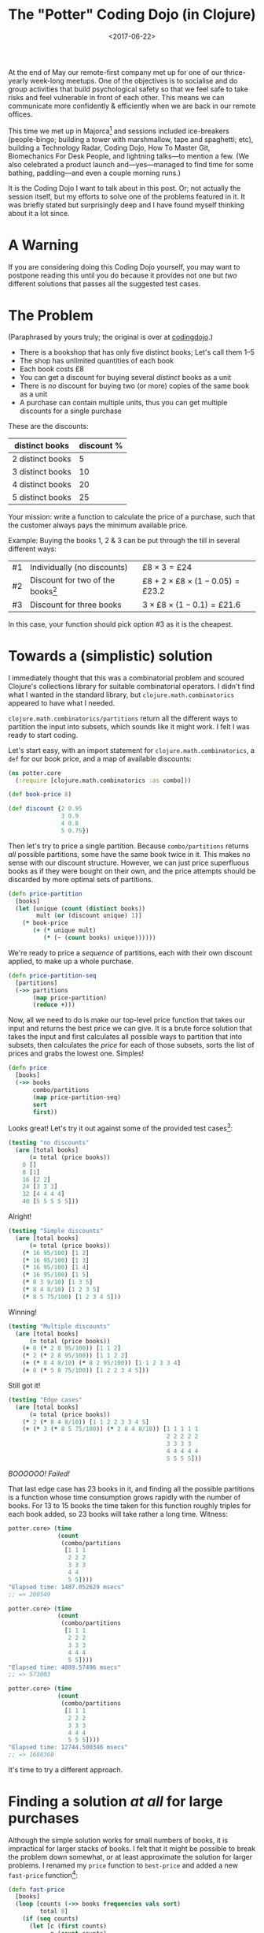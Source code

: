 #+title: The "Potter" Coding Dojo (in Clojure)
#+date: <2017-06-22>
#+category: Clojure

At the end of May our remote-first company met up for one of our
thrice-yearly week-long meetups. One of the objectives is to socialise
and do group activities that build psychological safety so that we feel
safe to take risks and feel vulnerable in front of each other. This
means we can communicate more confidently & efficiently when we are
back in our remote offices.

This time we met up in Majorca[fn:1] and sessions included
ice-breakers (people-bingo; building a tower with marshmallow, tape
and spaghetti; etc), building a Technology Radar, Coding Dojo, How To
Master Git, Biomechanics For Desk People, and lightning talks---to
mention a few. (We also celebrated a product launch
and---yes---managed to find time for some bathing, paddling—and even a
couple morning runs.)

It is the Coding Dojo I want to talk about in this post. Or; not
actually the session itself, but my efforts to solve one of the
problems featured in it. It was briefly stated but surprisingly
deep and I have found myself thinking about it a lot since.

#+TOC: headlines

* A Warning
:PROPERTIES:
:CUSTOM_ID: a-warning
:END:

If you are considering doing this Coding Dojo yourself, you may want
to postpone reading this until you do because it provides not one but
/two/ different solutions that passes all the suggested test cases.

* The Problem
:PROPERTIES:
:CUSTOM_ID: the-problem
:END:

(Paraphrased by yours truly; the original is over at [[http://codingdojo.org/kata/Potter/][codingdojo]].)

- There is a bookshop that has only five distinct books; Let's call
  them 1--5
- The shop has unlimited quantities of each book
- Each book costs £8
- You can get a discount for buying several /distinct/ books as a unit
- There is /no/ discount for buying two (or more) copies of the same
  book as a unit
- A purchase can contain multiple units, thus you can get multiple
  discounts for a single purchase

These are the discounts:

| distinct books   | discount % |
|------------------+------------|
| 2 distinct books |          5 |
| 3 distinct books |         10 |
| 4 distinct books |         20 |
| 5 distinct books |         25 |


Your mission: write a function to calculate the price of a purchase,
such that the customer always pays the minimum available price.

Example: Buying the books 1, 2 & 3 can be put through the till in
several different ways:

| #1 | Individually (no discounts)         | $£8 \times 3 = £24$                          |
| #2 | Discount for two of the books[fn:1] | $£8 + 2 \times £8 \times (1 - 0.05) = £23.2$ |
| #3 | Discount for three books            | $3 \times £8 \times (1 - 0.1) = £21.6$       |

In this case, your function should pick option #3 as it is the
cheapest.

* Towards a (simplistic) solution
:PROPERTIES:
:CUSTOM_ID: simple-solution
:END:

I immediately thought that this was a combinatorial problem and scoured
Clojure's collections library for suitable combinatorial operators. I
didn't find what I wanted in the standard library, but
~clojure.math.combinatorics~ appeared to have what I needed.

~clojure.math.combinatorics/partitions~ return all the different ways to
partition the input into subsets, which sounds like it might work. I
felt I was ready to start coding.

Let's start easy, with an import statement for
~clojure.math.combinatorics~, a ~def~ for our book price, and a map of
available discounts:

#+BEGIN_SRC clojure
(ns potter.core
  (:require [clojure.math.combinatorics :as combo]))

(def book-price 8)

(def discount {2 0.95
               3 0.9
               4 0.8
               5 0.75})
#+END_SRC

Then let's try to price a single partition. Because ~combo/partitions~
returns /all/ possible partitions, some have the same book twice in it.
This makes no sense with our discount structure. However, we can just
price superfluous books as if they were bought on their own, and the
price attempts should be discarded by more optimal sets of partitions.

#+BEGIN_SRC clojure
  (defn price-partition
    [books]
    (let [unique (count (distinct books))
          mult (or (discount unique) 1)]
      (* book-price
         (+ (* unique mult)
            (* (- (count books) unique))))))
#+END_SRC

We're ready to price a /sequence/ of partitions, each with their own
discount applied, to make up a whole purchase.

#+BEGIN_SRC clojure
  (defn price-partition-seq
    [partitions]
    (->> partitions
         (map price-partition)
         (reduce +)))
#+END_SRC

Now, all we need to do is make our top-level price function that takes
our input and returns the best price we can give. It is a brute force
solution that takes the input and first calculates all possible ways
to partition that into subsets, then calculates the /price/ for each of
those subsets, sorts the list of prices and grabs the lowest one.
Simples!

#+BEGIN_SRC clojure
  (defn price
    [books]
    (->> books
         combo/partitions
         (map price-partition-seq)
         sort
         first))
#+END_SRC

Looks great! Let's try it out against some of the provided test
cases[fn:2]:

#+BEGIN_SRC clojure
  (testing "no discounts"
    (are [total books]
        (= total (price books))
      0 []
      8 [1]
      16 [2 2]
      24 [3 3 3]
      32 [4 4 4 4]
      40 [5 5 5 5 5]))
#+END_SRC

Alright!

#+BEGIN_SRC clojure
  (testing "Simple discounts"
    (are [total books]
        (= total (price books))
      (* 16 95/100) [1 2]
      (* 16 95/100) [1 3]
      (* 16 95/100) [1 4]
      (* 16 95/100) [1 5]
      (* 8 3 9/10) [1 3 5]
      (* 8 4 8/10) [1 2 3 5]
      (* 8 5 75/100) [1 2 3 4 5]))
#+END_SRC

Winning!

#+BEGIN_SRC clojure
  (testing "Multiple discounts"
    (are [total books]
        (= total (price books))
      (+ 8 (* 2 8 95/100)) [1 1 2]
      (* 2 (* 2 8 95/100)) [1 1 2 2]
      (+ (* 8 4 8/10) (* 8 2 95/100)) [1 1 2 3 3 4]
      (+ 8 (* 5 8 75/100)) [1 2 2 3 4 5]))
#+END_SRC

Still got it!

#+BEGIN_SRC clojure
  (testing "Edge cases"
    (are [total books]
        (= total (price books))
      (* 2 (* 8 4 8/10)) [1 1 2 2 3 3 4 5]
      (+ (* 3 (* 8 5 75/100)) (* 2 8 4 8/10)) [1 1 1 1 1
                                               2 2 2 2 2
                                               3 3 3 3
                                               4 4 4 4 4
                                               5 5 5 5]))
#+END_SRC

/BOOOOOO! Failed!/

That last edge case has 23 books in it, and finding all the possible
partitions is a function whose time consumption grows rapidly with the
number of books. For 13 to 15 books the time taken for this function
roughly triples for each book added, so 23 books will take rather a
long time. Witness:

#+BEGIN_SRC clojure
  potter.core> (time
                (count
                 (combo/partitions
                  [1 1 1
                   2 2 2
                   3 3 3
                   4 4
                   5 5])))
  "Elapsed time: 1487.052629 msecs"
  ;; => 200549

  potter.core> (time
                (count
                 (combo/partitions
                  [1 1 1
                   2 2 2
                   3 3 3
                   4 4 4
                   5 5])))
  "Elapsed time: 4089.57496 msecs"
  ;; => 573003

  potter.core> (time
                (count
                 (combo/partitions
                  [1 1 1
                   2 2 2
                   3 3 3
                   4 4 4
                   5 5 5])))
  "Elapsed time: 12744.500346 msecs"
  ;; => 1688360
#+END_SRC

It's time to try a different approach.

* Finding a solution /at all/ for large purchases
:PROPERTIES:
:CUSTOM_ID: fast-approximation
:END:

Although the simple solution works for small numbers of books, it is
impractical for larger stacks of books. I felt that it might be
possible to break the problem down somewhat, or at least approximate
the solution for larger problems. I renamed my ~price~ function to
~best-price~ and added a new ~fast-price~ function[fn:4]:

#+BEGIN_SRC clojure
  (defn fast-price
    [books]
    (loop [counts (->> books frequencies vals sort)
           total 0]
      (if (seq counts)
        (let [c (first counts)
              n (count counts)
              p (* c (price-partition (take n (iterate inc 1))))]
          (recur (->> counts
                      (map #(- % c))
                      (remove zero?))
                 (+ total p)))
        total)))
#+END_SRC

Then it was a case of finding a suitable threshold to switch from one
to the other. I checked the wind direction, phases of the moon, read
my tea leaves and goat entrails and came up with:

#+BEGIN_SRC clojure
  (defn price
    [books]
    (if (< (count books) 10)
      (best-price books)
      (fast-price books)))
#+END_SRC

Job done! Well, sort-of. This solution is fast and finds /a/ price, but
it does not find /the best/ price for the final edge case.

* Actually passing tests for edge cases
:PROPERTIES:
:CUSTOM_ID: passing-all-tests
:END:

My fast solution eagerly tries to build as big partitions as possible
from the remaining books. So if you have the following: 1 1 2 2 3 3 4
5 it will price that as:

$£8 \times 5 \times (1 - 0.25) + £8 \times 3 \times (1 - 0.9) = £51.60$

However, it's actually cheaper to price that as two partitions of four
books:

$2 \times £8 \times 4 \times (1 - 0.2) = £51.20$

After a bit of trial-and-error in the Clojure REPL I felt confident
that this was the only such edge case, and decided to just build my
solution around that. I deleted most of the code I had, along the way
micro-optimised[fn:3] fast price lookup for a unit of books. This map
directly gave the price for a stack of 1-5 unique books, having the
discount already added to it.

#+BEGIN_SRC clojure
  (def fast-price-lookup
    "Pre-calculated prices (with discount)
    for a stack of up to 5 distinct books."
    {1 book-price
     2 (* 2 book-price 95/100)
     3 (* 3 book-price 9/10)
     4 (* 4 book-price 8/10)
     5 (* 5 book-price 75/100)})
#+END_SRC

I then did a variety of my previous ~fast-price~ function. I separated
all the books into piles of distinct books, then built the biggest
sets of unique books I could (by taking one from each pile) and priced
them as a unit /unless/ I reached a state that I recognised I could
more beneficially price as $4 + 4$ than $5 + 3$ books. Here's the code
for that:

#+BEGIN_SRC clojure
  (defn price
    [books]

    ;; Separate the books into piles of
    ;; individual books
    (loop [book-piles (->> books
                           frequencies
                           vals
                           sort)
           total 0]

      ;; Any more piles of books left?
      (if (seq book-piles)

        ;; Do we hit the special case
        ;; where two four-book stacks are
        ;; cheaper than two stacks of
        ;; three and five unique books
        ;; each?
        (if (= '(1 1 2 2 2) book-piles)

          ;; Return current total plus the
          ;; cost of two stacks of four
          ;; unique books.
          (+ total (* 2 (fast-price-lookup 4)))

          ;; Take one book from each
          ;; remaining pile & add the cost
          ;; of this stack of books to the
          ;; running total.
          (recur (->> book-piles
                      (map dec)
                      (remove zero?))
                 (+ total
                    (fast-price-lookup
                     (count book-piles)))))

        ;; No more piles of books left;
        ;; return total.
        total)))
#+END_SRC

There's a lot to like about this. It's dirt simple, and /fast/. I can
price millions of books with this, no problems.

I was very, very pleased with myself until [[https://michtran.ca][Michelle]], a colleague,
pointed out that it is highly sensitive to changes in the discount
amounts. She even went as far as calling it /cheating/ which made me
feel like taking a few deep breaths into a paper bag. But she is
right! Change the discount amount given for four books and the pricing
function may start to exhibit weird behaviour.

* Towards a moderately fast, correct & /robust/ solution
:PROPERTIES:
:CUSTOM_ID: less-cheating
:END:

Michelle tried to show me how to solve the problem using /Maths/ but
kept on being distracted from reaching a solution by my questions
about her notation[fn:5]. We did manage to satisfy ourselves that
given a huge amount of books we can break the problem into smaller
chunks, of size at most $N \times N$ where $N$ is the biggest number
of books we offer a lump discount for. The problem is that in our case
$N = 5$ and $5 \times 5 = 25$ is more books than we have in the edge
case that we /already/ failed to handle.

This was as far as I got at this work trip, but I've been thinking
about the problem (too much) since. Is it possible to make a solution
that is correct, fast enough to handle all the provided edge cases,
and /robust/ against changes in the discounts? It feels like it should
be.

I think there will still be a combinatorial element to the solution.
My hope is to add some domain-informed restrictions such that we can
pass all the suggested test cases in a reasonable time span. I believe
it should be possible. I can think of some restrictions:

- Don't generate partitions with more than N items, where N is max
  number of books we offer a discount for (i.e. 5)
- Don't generate partitions with duplicates

One approach I thought of was to generate a set of different /shapes/ of
sets that fit those constraints, and try to fit the books we have into
these sets.

** Experimenting in a Clojure REPL
:PROPERTIES:
:CUSTOM_ID: experimenting-in-repl
:END:

I still think that ~combo/partitions~ can help me find all the different
/shapes/ or partitions, with a bit of creative management of its input,
so let's swap to a REPL and try just that.

#+BEGIN_SRC clojure
  potter.core> (combo/partitions [1 1 1])
  ;; => (([1 1 1]) ([1 1] [1]) ([1] [1] [1]))
#+END_SRC

Great! That looks like just the ticket. Let's print each set of
partitions on a separate line, and count all the different solutions
for, say, 6 books.

#+BEGIN_SRC clojure
  potter.core> (count
                (map prn
                     (combo/partitions
                      (repeat 6 1))))
  ([1 1 1 1 1 1])
  ([1 1 1 1 1] [1])
  ([1 1 1 1] [1 1])
  ([1 1 1 1] [1] [1])
  ([1 1 1] [1 1 1])
  ([1 1 1] [1 1] [1])
  ([1 1 1] [1] [1] [1])
  ([1 1] [1 1] [1 1])
  ([1 1] [1 1] [1] [1])
  ([1 1] [1] [1] [1] [1])
  ([1] [1] [1] [1] [1] [1])
  ;; => 11
#+END_SRC

Ah, looking good, except we have to get rid of any solutions with
subsets of more than N elements. Remove takes care of that:

#+BEGIN_SRC clojure
  potter.core> (count
                (map prn
                     (remove #(> (count (first %)) 5)
                             (combo/partitions
                              (repeat 6 1)))))
  ([1 1 1 1 1] [1])
  ([1 1 1 1] [1 1])
  ([1 1 1 1] [1] [1])
  ([1 1 1] [1 1 1])
  ([1 1 1] [1 1] [1])
  ([1 1 1] [1] [1] [1])
  ([1 1] [1 1] [1 1])
  ([1 1] [1 1] [1] [1])
  ([1 1] [1] [1] [1] [1])
  ([1] [1] [1] [1] [1] [1])
  ;; => 10
#+END_SRC

Success! And now I realised that we can rank those patterns by their
price, so that when we try to fit our actual set of books we can stop
as soon as we find our first match---because any later matches we find
/must/ be more expensive. Let's just check that we can call this with a
value bigger than 23:

#+BEGIN_SRC clojure
potter.core> (time
              (count
               (remove #(> (count (first %)) 5)
                       (combo/partitions
                        (repeat 25 1)))))
"Elapsed time: 54.559845 msecs"
;; => 377
#+END_SRC

Alright! I think that will suffice. Now let's get to work on this
solution.

/Days later/

Oh boy. I just came back from a very, very deep rabbit-hole. Rather
than trying to detail the process, let's just skip straight to a tour
of the result...

** A tour of my final solution
:PROPERTIES:
:CUSTOM_ID: solution-tour
:END:

Let's start with the basics. We need the ~clojure.math.combinatorics~
package, so let's import that. And let's define our book price too.
You'll notice that this time I'm back to defining the discounts more
simply, because I imagine that's the most frequent changes one would
make.

#+BEGIN_SRC clojure
  (ns potter.core
    (:require
     [clojure.math.combinatorics :as combo]))

  (def book-price 8)

  (def discounts
    {2 5/100
     3 10/100
     4 20/100
     5 25/100})
#+END_SRC

We know we'll price /partitions/ of books, so let's make a function to
price each partition, and one to price a /collection/ of partitions.
These don't need to be terribly efficient, because we won't be
calling them very often.

#+BEGIN_SRC clojure
  (defn- price-partition
    "Price a partition of N distinct books."
    [n]
    (let [discount (or (discounts n) 0)
          multiplier (- 1 discount)]
      (* book-price n multiplier)))

  (defn- sum-price-partitions
    "Calculate the sum of a sequence of
    book partitions."
    [parts]
    (->> parts
         (map price-partition)
         (reduce +)))
#+END_SRC

Now we need a way to create all the possible ways to partition our
number of books into parts. There is never a point in considering any
parts larger than the max number of books we offer a discount for, so
let's find that first. ~partitions~ returns a nested sequence of
integers, where each integer is a count of books.

#+BEGIN_SRC clojure
  (defn- max-partition-size
    "Given a map of discounts picks
    the max partition size to consider."
    [discounts]
    (->> discounts keys sort last))

  (defn- partitions
    "Produce a sequence of possible
    partitions representing N number of
    books, constrained by a max size for
    each partition."
    [n max-part-size]
    (->> (repeat n 1)
         combo/partitions
         (map #(map count %))
         (remove #(> (first %) max-part-size))))
#+END_SRC

We don't need to know the actual books to price them (because all
books cost the same). Since we now have all the possible partitions of
books we can calculate the price of all those partitions, and rank
them so that the "best" partitions go first. We now have a sorted list
of prices that we will pay, mapped to a set of partitions we have to
separate the books in to pay that price. Though, we don't know /which/
of those prices we'll end up paying yet.

#+BEGIN_SRC clojure
  (defn- sort-partitions-by-price
    "Zip sequences of prices & partitions
    together, and sort by price so the
    cheapest sequence of partitions comes
    first."
    [prices parts]
    (->> (map vector prices parts)
         (sort-by first)))
#+END_SRC

I'm going to borrow an element from my previous solution and separate
the entire purchase into stacks of distinct books. This is represented
as a vector of integers, where each integer is the count of books in
that stack. We then need a function to pick a selection (partition) of
books from these stacks and return the new stack. We also need a
function to find all the different ways to pick /N/ books from /M/ stacks
of books. Here are both of those.

#+BEGIN_SRC clojure
  (defn- pick-books
    "Pick books from the given stacks
    according to indices given; return
    remaining stacks of books."
    [stacks indices]
    ;; update-in *really* doesn't like seqs,
    ;; hence we ensure stacks is a vector here
    (loop [stacks (vec stacks)
           [x & xs] indices]
      (if-not x
        (remove zero? stacks)
        (recur
         (update-in stacks [x] dec) xs))))


  (defn- pick-combinations
    "All the unique ways to pick N
    books from a set of stacks."
    [stacks n]
    (combo/combinations
     (range (count stacks)) n))
#+END_SRC

We are now arriving at the difficult bit... We need a function to
check if it's possible to map our desired purchase of books to a
particular set of partitions of books. Or put another way, given a seq
of partition sizes can we pick all of them (depleting the set of
books) such that each partition contains distinct books? This is
essentially a depth-first search.

#+BEGIN_SRC clojure
  (defn- picks-completely?
    "Is it possible to pick the given
    partitions from the stacks of books,
    such that all the stacks are used up?"
    [parts stacks]
    (loop [stacks stacks
           potential-picks (pick-combinations
                            stacks (first parts))
           remaining-parts (rest parts)
           backtrack-stack []]

      ;; Have we reached a dead end?
      (if (empty? potential-picks)

        ;; Can we backtrack to try
        ;; a different path?
        (if (empty? backtrack-stack)
          false
          (let [prev (peek backtrack-stack)
                stacks (nth prev 0)
                potential-picks (nth prev 1)
                parts (nth prev 2)]
            (recur stacks
                   (rest potential-picks)
                   parts
                   (pop backtrack-stack))))

        (let [remaining-stacks
              (pick-books stacks (first potential-picks))]
          ;; Have we depleted our stacks of books?
          (if (empty? remaining-stacks)
            true
            (recur remaining-stacks
                   (pick-combinations
                    remaining-stacks
                    (first remaining-parts))
                   (rest remaining-parts)
                   (conj backtrack-stack
                         [stacks
                          potential-picks
                          remaining-parts])))))))
#+END_SRC

OK, that was /hard/ & took me many hours to get right. (Plus at least
one to clean up to a point where I would consider showing it to anyone
else.) However, now we have all the pieces and it's relatively easy to
put it all together in our public ~price~ function:

#+BEGIN_SRC clojure
  (defn price
    "Calculates the best price you can get
    for a collection of books, by splitting
    it into different partitions and getting
    the optimal discount achievable."
    [books]
    (if (empty? books)
      0
      (let [n (count books)
            max-part-size (max-partition-size
                           discounts)
            parts (partitions n max-part-size)
            prices (map sum-price-partitions parts)
            price-parts (sort-partitions-by-price
                         prices parts)
            stacks (-> books frequencies vals)]
        (loop [[[price parts] & rest] price-parts]
          (if (picks-completely? parts stacks)
            price
            (recur rest))))))
#+END_SRC

Basically we're just looping over all our candidate set of partitions,
cheapest first, and stopping as soon as we find a partition we can
use. The last candidate partition has every book in a partition of
its own, which /must/ match, so there's no special cases to handle
there.

** Potential Improvements
:PROPERTIES:
:CUSTOM_ID: potential-improvements
:END:

This is fast enough, correct enough, and robust enough that I don't
feel like spending any more time on it. However, if I /were/ to make it
work for even bigger inputs (it currently takes 16 seconds to price 53
books on my machine, which is rather longer than I'd like) I think the
two areas of improvement I would consider are:

1. Finding a better way to calculate suitable partitions than
   calculating all partitions and throwing away the unsuitable ones,
   and without having to create all those intermediate vectors that we
   end up throwing away.
2. The ~pick-combinations~ function is called over and over again with
   the same arguments, so it might benefit from memoization.

* Epilogue
:PROPERTIES:
:CUSTOM_ID: epilogue
:END:

If you want to get into more details and play with this code yourself
you might find it easier to check out my [[https://github.com/stig/coding-dojo][coding-dojo repo]] rather than
piece it together from this blog post.

I hope I'm /done/ with this problem now. It's been praying on my mind
for a month, hence I decided to try "writing it out of my
system"---and the result is this article. I hope you're happy, whoever
you are who came up with this exercise :-)

* Footnotes

[fn:5] I am for some reason unable to remember how to read
mathematical notation so have to re-learn it every time I encounter
it.

[fn:4] I make this sound easy, but it took me /hours/ which probably
would have been better of spent sleeping. (It was the middle of the
night, after all.)

[fn:3] Unnecessarily, no doubt.

[fn:2] Transcribed into Clojure from http://codingdojo.org/kata/Potter/

[fn:1] There are several configurations this discount could apply,
e.g. ((1 + 2) (3)), ((1) (2 + 3)), ((1 + 3) (2)).
* Abstract                                                         :noexport:

Detailing my trials and tribulations with the "Potter" coding dojo
problem, with code examples in Clojure.

#  LocalWords:  Biomechanics codingdojo combinatorial ns mult Simples
#  LocalWords:  BOOOOOO msecs vals REPL Pre dec repl prn seqs vec xs
#  LocalWords:  memoization dojo repo
